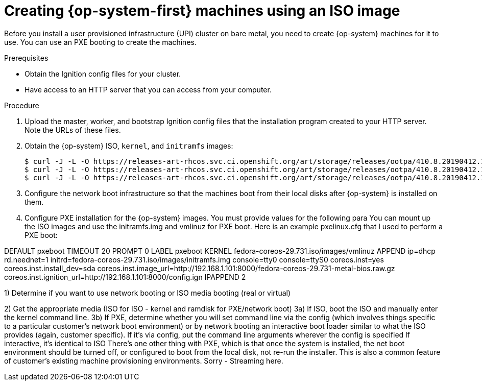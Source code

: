 // Module included in the following assemblies:
//
// * installing/installing_bare_metal/installing-bare-metal.adoc

[id="installation-upi-machines-iso-{context}"]
= Creating {op-system-first} machines using an ISO image

Before you install a user provisioned infrastructure (UPI) cluster on bare
metal, you need to create {op-system} machines for it to use. You can use an
PXE booting to create the machines.

.Prerequisites

* Obtain the Ignition config files for your cluster.
* Have access to an HTTP server that you can access from your computer.

.Procedure

////
This will work for GA.
. Obtain the {op-system} images from the
link:https://access.redhat.com/downloads[Product Downloads] page on the Red
Hat customer portal.
////

. Upload the master, worker, and bootstrap Ignition config files that the
installation program created to your HTTP server. Note the URLs of these files.

. Obtain the {op-system} ISO, `kernel`, and `initramfs` images:
+
----
$ curl -J -L -O https://releases-art-rhcos.svc.ci.openshift.org/art/storage/releases/ootpa/410.8.20190412.1/rhcos-410.8.20190412.1-installer.iso
$ curl -J -L -O https://releases-art-rhcos.svc.ci.openshift.org/art/storage/releases/ootpa/410.8.20190412.1/rhcos-410.8.20190412.1-installer-initramfs.img
$ curl -J -L -O https://releases-art-rhcos.svc.ci.openshift.org/art/storage/releases/ootpa/410.8.20190412.1/rhcos-410.8.20190412.1-installer-kernel
----

. Configure the network boot infrastructure so that the machines boot from their
local disks after {op-system} is installed on them.

. Configure PXE installation for the {op-system} images. You must provide values
for the following para
You can mount up the ISO images and use the initramfs.img and vmlinuz for PXE boot. Here is an example pxelinux.cfg that I used to perform a PXE boot:

DEFAULT pxeboot
TIMEOUT 20
PROMPT 0
LABEL pxeboot
    KERNEL fedora-coreos-29.731.iso/images/vmlinuz
    APPEND ip=dhcp rd.neednet=1 initrd=fedora-coreos-29.731.iso/images/initramfs.img console=tty0 console=ttyS0 coreos.inst=yes coreos.inst.install_dev=sda coreos.inst.image_url=http://192.168.1.101:8000/fedora-coreos-29.731-metal-bios.raw.gz coreos.inst.ignition_url=http://192.168.1.101:8000/config.ign
IPAPPEND 2


1) Determine if you want to use network booting or ISO media booting (real or virtual)

2) Get the appropriate media (ISO for ISO - kernel and ramdisk for PXE/network boot)
3a) If ISO, boot the ISO and manually enter the kernel command line.
3b) If PXE, determine whether you will set command line via the config (which involves things specific to a particular customer's network boot environment) or by network booting an interactive boot loader similar to what the ISO provides (again, customer specific).
If it's via config, put the command line arguments wherever the config is specified
If interactive, it's identical to ISO
There's one other thing with PXE, which is that once the system is installed, the net boot environment should be turned off, or configured to boot from the local disk, not re-run the installer.  This is also a common feature of customer's existing machine provisioning environments.
Sorry - Streaming here.


